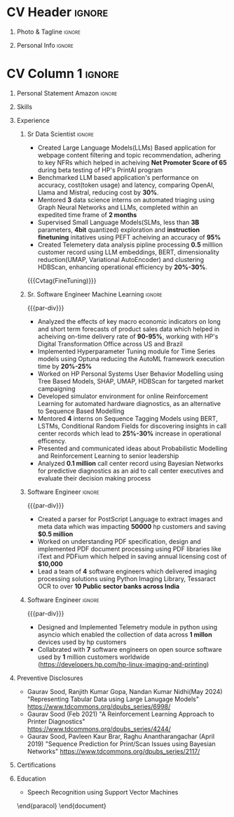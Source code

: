 * Config/Preamble :noexport:
** LaTeX Config
#+BEGIN_SRC emacs-lisp :exports none  :results none :eval always
  (setq org-latex-logfiles-extensions (quote ("lof" "lot" "tex~" "aux" "idx" "log" "out" "toc" "nav" "snm" "vrb" "dvi" "fdb_latexmk" "blg" "brf" "fls" "entoc" "ps" "spl" "bbl" "xmpi" "run.xml" "bcf")))
  (add-to-list 'org-latex-classes
               '("altacv" "\\documentclass[10pt,letter,ragged2e,withhyper]{altacv}
  
  % Change the page layout if you need to
  \\geometry{left=1.25cm,right=1.0cm,top=1.5cm,bottom=1.5cm}
  
  % Use roboto and lato for fonts
  \\renewcommand{\\familydefault}{\\sfdefault}
  
  % Change the colours if you want to
  \\definecolor{SlateGrey}{HTML}{2E2E2E}
  \\definecolor{LightGrey}{HTML}{666666}
  \\definecolor{DarkPastelRed}{HTML}{450808}
  \\definecolor{PastelRed}{HTML}{8F0D0D}
  \\definecolor{GoldenEarth}{HTML}{E7D192}
  \\colorlet{name}{black}
  \\colorlet{tagline}{PastelRed}
  \\colorlet{heading}{DarkPastelRed}
  \\colorlet{headingrule}{GoldenEarth}
  \\colorlet{subheading}{PastelRed}
  \\colorlet{accent}{PastelRed}
  \\colorlet{emphasis}{SlateGrey}
  \\colorlet{body}{LightGrey}
  
  % Change some fonts, if necessary
  \\renewcommand{\\namefont}{\\Huge\\rmfamily\\bfseries}
  \\renewcommand{\\personalinfofont}{\\footnotesize}
  \\renewcommand{\\cvsectionfont}{\\LARGE\\rmfamily\\bfseries}
  \\renewcommand{\\cvsubsectionfont}{\\large\\bfseries}
  
  % Change the bullets for itemize and rating marker
  % for \cvskill if you want to
  \\renewcommand{\\itemmarker}{{\\small\\textbullet}}
  \\renewcommand{\\ratingmarker}{\\faCircle}
  "
  
                 ("\\cvsection{%s}" . "\\cvsection*{%s}")
                 ("\\cvevent{%s}" . "\\cvevent*{%s}")))
  (setq org-latex-packages-alist 'nil)
  (setq org-latex-default-packages-alist
        '(("rm" "roboto"  t)
          ("defaultsans" "lato" t)
          ("" "paracol" t)
          ))
#+END_SRC
#+LATEX_CLASS: altacv
#+BEGIN_COMMENT
#+LATEX_HEADER: \columnratio{1.075} % Set the left/right column width ratio to 6:4.
#+END_COMMENT
#+LATEX_HEADER: \usepackage[bottom]{footmisc}
*** Bibliography
# #+LATEX_HEADER: \DeclareNameAlias{sortname}{last-first}
#+LATEX_HEADER: \DeclareNameAlias{sortname}{given-family}
#+LATEX_HEADER: \addbibresource{aidan.bib}
# #+LATEX_HEADER: \usepackage[citestyle=numeric-comp, maxcitenames=1, maxbibnames=4, doi=false, isbn=false, eprint=true, backend=bibtex, hyperref=true, url=false, natbib=true]{biblatex}
# #+LATEX_HEADER: \usepackage[backend=biber, sorting=nyvt, style=authoryear, firstinits]{biblatex}
# #+LATEX_HEADER: \usepackage[backend=natbib, giveninits=true]{biblatex}
#+LATEX_HEADER: \usepackage[style=trad-abbrv,sorting=none,sortcites=true,doi=false,url=false,giveninits=true,hyperref]{biblatex}

** Exporter Settings
#+AUTHOR: Gaurav Sood
#+EXPORT_FILE_NAME: ./curriculum-vitae.pdf
#+OPTIONS: toc:nil title:nil H:1
** Macros
#+MACRO: cvevent \cvevent{$1}{$2}{$3}{$4}
#+MACRO: cvachievement \cvachievement{$1}{$2}{$3}{$4}
#+MACRO: cvtag \cvtag{$1}
#+MACRO: divider \divider
#+MACRO: par-div \par\divider
#+MACRO: new-page \newpage
* CV Header :ignore:
** Photo & Tagline :ignore:
#+begin_export latex
\name{Gaurav Sood}
\photoR{2.8cm}{gaurav.jpeg}
\tagline{Sr. Data Scientist}
#+end_export

** Personal Info :ignore:
#+begin_export latex
\personalinfo{
  \email{gsood.gaurav@gmail.com}
  \phone{+91 9632714987}
  \location{Bangalore, India}
  \github{github.com/gsood-gaurav}
  \linkedin{linkedin.com/in/gsood-gaurav/}
}
\makecvheader
#+end_export

* CV Column 1 :ignore:
#+begin_export latex
\begin{paracol}{1}
#+end_export
** Personal Statement Secondmind :ignore:noexport:
#+begin_export latex
 \begin{quote}
 ``I am an aspiring researcher with interests at the intersection of probabilistic machine learning and control theory. I am particularly interested in uncertainty quantification and as a result, a great deal of my work focuses on Bayesian non-parametric methods, specifically Gaussian processes and variational inference.''
 \end{quote}
#+end_export
** Personal Statement Amazon :ignore:
#+begin_export latex
 \begin{quote}
"Senior Data Scientist with 7 years of experience in Data Science and total experience of 14 years in software industry, contributed as an individual contributor and team leader, building machine learning models from conception to completion to improve operational efficiency. Worked on  Natural Language Processing, Time Series Forecasting, Tabular Datasets. Experienced in traditional machine learning methods (Probabilistic Graphical Models), deep learning models (LSTMs, CNNs), Transformer based models (BERT, GPT and LLMs), Graph Neural Networks and Reinforcement Learning"
 \end{quote}
#+end_export
** Skills
{{{cvtag(Python)}}}
{{{cvtag(PyTorch)}}}
{{{cvtag(TensorFlow)}}}
{{{cvtag(JAX)}}}
{{{cvtag(Julia)}}}
{{{cvtag(Flux/Lux)}}}
{{{cvtag(NumPy)}}}
{{{cvtag(SciPy)}}}
{{{cvtag(Matplotlib)}}}


{{{divider}}}

{{{cvtag(Large Language Models)}}}
{{{cvtag(Generative AI)}}}
{{{cvtag(Probabilistic Modelling)}}}
{{{cvtag(Reinforcement Learning)}}}
{{{cvtag(Time Series Forecasting)}}}
{{{divider}}}

{{{cvtag(Communication)}}}
{{{cvtag(Leadership Skills)}}}

** Experience
*** Sr Data Scientist                                                :ignore:
{{{cvevent(Sr. Data Scientist, HP Inc. May 2021 -- Ongoing, Bangalore\, India)}}}

- Created Large Language Models(LLMs) Based application for webpage content
  filtering and topic recommendation, adhering to key NFRs which helped in
  acheiving **Net Promoter Score of 65** during beta testing of HP's PrintAI
  program
- Benchmarked LLM based application's performance on accuracy, cost(token usage)
  and latency, comparing OpenAI, Llama and Mistral, reducing cost by **30%**. 
- Mentored **3** data science interns on automated triaging using Graph Neural
  Networks and LLMs, completed within an expedited time frame of **2 months**
- Supervised Small Language Models(SLMs, less than **3B** parameters, **4bit**
  quantized) exploration and **instruction finetuning**
  initatives using PEFT acheiving an accuracy of **95%**
- Created Telemetery data analysis pipline processing **0.5** milllion customer
  record using LLM embeddings, BERT, dimensionality reduction(UMAP, Variational
  AutoEncoder) and clustering HDBScan, enhancing operational efficiency by **20%-30%**.
  
{{{cvtag(Prompt Engineering)}}}
{{{cvtag(GPT2)}}}
{{{cvtag(TinyLlama)}}}
{{{Cvtag(FineTuning)}}}
{{{cvtag(Embedding Models)}}}
{{{cvtag(Graph Nerual Networks)}}}

*** Sr. Software Engineer Machine Learning                           :ignore:
{{{par-div}}}
{{{cvevent(Sr. Software Engineer Machine Learning, HP Inc. July 2017 -- May 2021, Bangalore\, India)}}}

- Analyzed the effects of key macro economic indicators on long and short
  term forecasts of product sales data which helped in acheiving on-time
  delivery rate of **90-95%**, working with HP's Digital Transformation Office
  across US and Brazil
- Implemented Hyperparameter Tuning module for Time Series models using Optuna
  reducing the AutoML framework execution time by **20%-25%**
- Worked on HP Personal Systems User Behavior Modelling using Tree Based Models,
  SHAP, UMAP, HDBScan for targeted market campaigning
- Developed simulator environment for online Reinforcement Learning for
  automated hardware diagnostics, as an alternative to Sequence Based Modelling
- Mentored **4** interns on Sequence Tagging Models using BERT, LSTMs,
  Conditional Random Fields for discovering insights in call center records
  which lead to **25%-30%** increase in operational efficency. 
- Presented and communicated ideas about Probabilistic Modelling and
  Reinforcement Learning to senior leadership
- Analyzed **0.1 million** call center record using Bayesian Networks for predictive
  diagnostics as an aid to call center executives and evaluate their decision
  making process

{{{cvtag(Time Series Analysis)}}}
{{{cvtag(CART)}}}
{{{cvtag(Reinforcement Learning)}}}
{{{cvtag(Probabilistic Graphical Models)}}}
{{{cvtag(Data Annotation)}}}

# {{{new-page}}}

*** Software Engineer :ignore:
{{{par-div}}}
{{{cvevent(Senior Software Engineer, HP Inc. March 2015 -- June 2017, Bangalore\, India)}}}
- Created a parser for PostScript Language to extract images and
  meta data which was impacting **50000** hp customers and saving **$0.5 million**
- Worked on understanding PDF specification, design and implemented PDF document
  processing using PDF libraries like iText and PDFium which helped in saving
  annual licensing cost of **$10,000**
- Lead a team of **4** software engineers which delivered imaging processing solutions using
  Python Imaging Library, Tessaract OCR to over **10 Public sector banks across India**
 
{{{cvtag(Algorithms)}}}
{{{cvtag(OpenSource Sofware)}}}
{{{cvtag(Image Processing)}}}
{{{cvtag(Leadership Skills)}}}

*** Software Engineer :ignore:
{{{par-div}}}
{{{cvevent(Software Engineer, HP Inc. May 2010 -- Feb 2015, Bangalore\, India)}}}
- Designed and Implemented Telemetry module in python using asyncio which
  enabled the collection of data across **1 millon** devices used by hp customers
- Collabrated with **7** software engineers on open source software used by **1**
  million customers worldwide (https://developers.hp.com/hp-linux-imaging-and-printing)

{{{cvtag(Python)}}}
{{{cvtag(Open Source Software)}}}
{{{cvtag(Asynchronous Programming)}}}

** Preventive Disclosures
   * Gaurav Sood, Ranjith Kumar Gopa, Nandan Kumar Nidhi(May 2024) "Representing
     Tabular Data using Large Lanugage Models"
     https://www.tdcommons.org/dpubs_series/6998/ 
   * Gaurav Sood (Feb 2021) "A Reinforcement Learning Approach to Printer Diagnostics"
     https://www.tdcommons.org/dpubs_series/4244/
   * Gaurav	Sood, Pavleen Kaur Brar, Raghu Anantharangachar (April 2019)
     "Sequence Prediction for Print/Scan Issues using Bayesian Networks"
     https://www.tdcommons.org/dpubs_series/2117/

** Certifications
   {{{cvevent(Deep Learning Specialization, Coursera Oct-2021 Credential ID G8PG2GY6WFS))}}}
   {{{cvevent(Reinforcement Learning Specialization, Coursera Sept-2021
   Credential IDD3LDNU8BRW68)}}}
   {{{cvevent(Introduction to Quantum Computing, Coursera May-2021 Credential ID
   RXQHLEC2WYC8)}}}
#+begin_export latex
\nocite{*}
% \printbibliography[heading=pubtype,title={\printinfo{\faBook}{Books}},type=book]
% \divider
% \printbibliography[heading=pubtype,title={\printinfo{\faFile*[regular]}{Journal Articles}},type=article]
% \divider
\printbibliography[heading=pubtype,title={\printinfo{\faUsers}{Conference Proceedings}},type=inproceedings]
#+end_export

** Education
{{{cvevent(MSc Research \ Speech Recoginition, Indian Institute of Science Bangalore 2006-2009)}}}
- \faBook Speech Recognition using Support Vector Machines

{{{divider}}}

{{{cvevent(BTech Electronics and Communication Engg, GNE Ludhiana 2001-2005)}}}

\end{paracol}
\end{document}


